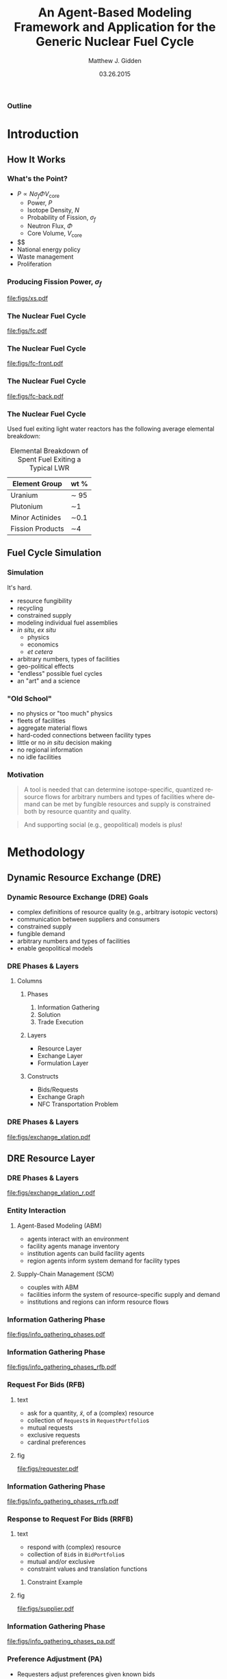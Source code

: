 #+TITLE:     An Agent-Based Modeling Framework and Application for the Generic Nuclear Fuel Cycle
#+AUTHOR:    Matthew J. Gidden
#+EMAIL:     matthew.gidden@gmail.com
#+DATE:      03.26.2015
#+STARTUP: beamer
#+DESCRIPTION: 
#+KEYWORDS: 
#+LANGUAGE:  en
#+OPTIONS:   H:3 toc:nil \n:nil @:t ::t |:t ^:t -:t f:t *:t <:t
#+OPTIONS:   TeX:t LaTeX:t skip:nil d:nil todo:t pri:nil tags:not-in-toc
#+INFOJS_OPT: view:nil toc:nil ltoc:t mouse:underline buttons:0 path:http://orgmode.org/org-info.js
#+EXPORT_SELECT_TAGS: export
#+EXPORT_EXCLUDE_TAGS: noexport
#+LINK_UP:
#+LINK_HOME:

#+LaTeX_CLASS: beamer
#+LaTeX_CLASS_OPTIONS: [10pt]
#+LATEX_HEADER: \usepackage{listings}
#+LATEX_HEADER: \usepackage[ruled,vlined]{algorithm2e} % for algorithms
#+LATEX_HEADER: \usepackage{multirow}

#+BEAMER_THEME: Wisconsin [white,pdflogo]
#+BEAMER_HEADER: \setbeamertemplate{bibliography item}[text]
#+BEAMER_HEADER: \AtBeginSection[]{\begin{frame}[noframenumbering,plain]{Outline}\tableofcontents[currentsection]\end{frame}}

#+COMMENT: This is required because org-mode does not support short titles, etc.
#+BEAMER_HEADER: \title[Thesis Defense]{An Agent-Based Modeling Framework and Application for the Generic Nuclear Fuel Cycle}
#+BEAMER_HEADER: \author[M. J. Gidden]{Matthew J. Gidden}
#+BEAMER_HEADER: \institute[UW-Madison]{University of Wisconsin-Madison}
#+BEAMER_HEADER: \date[03.26.2015]{March 26, 2015}

#+COMMENT: This is required because org-mode does not support frame options in their TOC 
*** Outline
  :PROPERTIES:
  :BEAMER_opt: plain, noframenumbering
  :END:
#+TOC: headlines 1


#+TODO: - slide about sim obj vs. obj

* Introduction
** How It Works
   
*** What's the Point?

- $P \propto N \sigma_f \Phi V_{\text{core}}$
  - Power, $P$
  - Isotope Density, $N$
  - Probability of Fission, $\sigma_f$
  - Neutron Flux, $\Phi$
  - Core Volume, $V_{\text{core}}$
- $$
- National energy policy
- Waste management
- Proliferation

*** Producing Fission Power, $\sigma_f$
#+caption: Fission cross section as a function of energy.
#+attr_latex: :height 5cm
[[file:figs/xs.pdf]]

*** The Nuclear Fuel Cycle

#+caption: A nuclear fuel cycle with recycling.\cite{lisowski_global_2007}
#+attr_latex: :height 5cm
[[file:figs/fc.pdf]]

*** The Nuclear Fuel Cycle
#+caption: A nuclear fuel cycle with recycling.\cite{lisowski_global_2007}
#+attr_latex: :height 5cm
[[file:figs/fc-front.pdf]]

*** The Nuclear Fuel Cycle
#+caption: A nuclear fuel cycle with recycling.\cite{lisowski_global_2007}
#+attr_latex: :height 5cm
[[file:figs/fc-back.pdf]]

*** The Nuclear Fuel Cycle
  Used fuel exiting light water reactors has the following average elemental
  breakdown:


#+caption: Elemental Breakdown of Spent Fuel Exiting a Typical LWR
#+attr_latex: :align |c|c|
|------------------+---------|
| Element Group    | wt %    |
|------------------+---------|
| Uranium          | \sim 95 |
| Plutonium        | \sim1   |
| Minor Actinides  | \sim0.1 |
| Fission Products | \sim4   |
|------------------+---------|

** Fuel Cycle Simulation
*** Simulation
It's hard.

- resource fungibility
- recycling
- constrained supply
- modeling individual fuel assemblies
- /in situ/, /ex situ/
  - physics
  - economics
  - /et cetera/
- arbitrary numbers, types of facilities
- geo-political effects
- "endless" possible fuel cycles \cite{wigeland_evaluation_2013}
- an "art" and a science \cite{guerin_benchmark_2009}

*** "Old School"
- no physics or "too much" physics
- fleets of facilities
- aggregate material flows
- hard-coded connections between facility types
- little or no /in situ/ decision making
- no regional information
- no idle facilities

*** Motivation
#+begin_quote
A tool is needed that can determine isotope-specific, quantized resource flows
for arbitrary numbers and types of facilities where demand can be met by
fungible resources and supply is constrained both by resource quantity and
quality.
#+end_quote

#+begin_quote
And supporting social (e.g., geopolitical) models is plus! 
#+end_quote

* Methodology
** Dynamic Resource Exchange (DRE)

*** Dynamic Resource Exchange (DRE) Goals
- complex definitions of resource quality (e.g., arbitrary isotopic vectors)
- communication between suppliers and consumers
- constrained supply
- fungible demand
- arbitrary numbers and types of facilities
- enable geopolitical models

*** DRE Phases & Layers
**** Columns
   :PROPERTIES:
   :BEAMER_env: columns
   :BEAMER_opt: t
   :END:

***** Phases
:PROPERTIES:
:BEAMER_env: block
:BEAMER_col: 0.3
:END:
1. Information Gathering
2. Solution
3. Trade Execution
   
***** Layers
:PROPERTIES:
:BEAMER_env: block
:BEAMER_col: 0.3
:END:
- Resource Layer
- Exchange Layer
- Formulation Layer
  
***** Constructs
:PROPERTIES:
:BEAMER_env: block
:BEAMER_col: 0.3
:END:
- Bids/Requests
- Exchange Graph
- NFC Transportation Problem

*** DRE Phases & Layers
#+caption: DRE logical flow through layers resulting in trades.
#+attr_latex: :height 5cm
[[file:figs/exchange_xlation.pdf]]

** DRE Resource Layer
*** DRE Phases & Layers
#+caption: DRE logical flow through layers resulting in trades.
#+attr_latex: :height 5cm
[[file:figs/exchange_xlation_r.pdf]]

*** Entity Interaction
**** Agent-Based Modeling (ABM)
- agents interact with an environment
- facility agents manage inventory
- institution agents can build facility agents
- region agents inform system demand for facility types 

#+BEAMER: \pause

**** Supply-Chain Management (SCM)
- couples with ABM \cite{julka_agent-based_2002}
- facilities inform the system of resource-specific supply and demand
- institutions and regions can inform resource flows

*** Information Gathering Phase
#+caption: Information gathering logic flow.
#+attr_latex: :height 5cm
[[file:figs/info_gathering_phases.pdf]]

*** Information Gathering Phase
#+caption: Information gathering logic flow.
#+attr_latex: :height 5cm
[[file:figs/info_gathering_phases_rfb.pdf]]

*** Request For Bids (RFB)
**** text
:PROPERTIES:
:BEAMER_col: 0.4
:END:
- ask for a quantity, \(\tilde{x}\), of a (complex) resource
- collection of \texttt{Request}s in \texttt{RequestPortfolio}s
- mutual requests
- exclusive requests
- cardinal preferences

**** fig
:PROPERTIES:
:BEAMER_col: 0.5
:END:
#+begin_center
#+attr_latex: :height 5cm
[[file:figs/requester.pdf]]
#+end_center
*** Information Gathering Phase
#+caption: Information gathering logic flow.
#+attr_latex: :height 5cm
[[file:figs/info_gathering_phases_rrfb.pdf]]

*** Response to Request For Bids (RRFB)
**** text
:PROPERTIES:
:BEAMER_col: 0.6
:END:
- respond with (complex) resource
- collection of \texttt{Bid}s in \texttt{BidPortfolio}s
- mutual and/or exclusive
- constraint values and translation functions
***** Constraint Example
:PROPERTIES:
:BEAMER_env: block
:END:
#+begin_latex
\begin{equation*}
\sum_{j \in J} f_{SWU}(\varepsilon_j) x_{i,j}^{EU} \leq s_{i,SWU}
\end{equation*}
\vspace{0.2cm}
\begin{equation*}
\sum_{j \in J} f_{NU}(\varepsilon_j) x_{i,j}^{EU} \leq s_{i,NU}
\end{equation*}
#+end_latex

**** fig
:PROPERTIES:
:BEAMER_col: 0.4
:END:
#+begin_center
#+attr_latex: :height 5cm
file:figs/supplier.pdf
#+end_center

*** Information Gathering Phase
#+caption: Information gathering logic flow.
#+attr_latex: :height 5cm
[[file:figs/info_gathering_phases_pa.pdf]]

*** Preference Adjustment (PA)
- Requesters adjust preferences given known bids
- Institutions adjust preferences given known bids & entities
- Regions adjust preferences given known bids & entities
#+begin_center
#+attr_latex: :height 4cm
[[file:figs/supplier-requester.pdf]]
#+end_center

** DRE Exchange Layer
*** DRE Phases & Layers
#+caption: DRE logical flow through layers resulting in trades.
#+attr_latex: :height 5cm
[[file:figs/exchange_xlation_e.pdf]]

*** Translation to Exchange Layer
**** Properties
:PROPERTIES:
:BEAMER_env: block
:BEAMER_col: 0.6
:END:
- Abstract away complex resource
- \texttt{Request}s and \texttt{Bid}s to \texttt{Node}s
- Possible trades and preferences known
- Constrained-graph representation of exchange via an \texttt{ExchangeGraph}
***** Constraint Example
#+begin_latex
\begin{equation*}
\sum_{j \in J} f_{SWU}(\varepsilon_j) x_{i,j}^{EU} \leq s_{i,SWU} \to
\sum_{j \in J} a^1_{i, j} x_{i, j} \leq s^1_i 
\end{equation*}
\vspace{0.2cm}
\begin{equation*}
\sum_{j \in J} f_{NU}(\varepsilon_j) x_{i,j}^{EU} \leq s_{i,NU} \to
\sum_{j \in J} a^2_{i, j} x_{i, j} \leq s^2_i 
\end{equation*}
#+end_latex

**** To
:PROPERTIES:
:BEAMER_col: 0.4
:END:
#+caption: An example of an ExchangeGraph.
#+attr_latex: :height 3.5cm
[[file:figs/exchange_groups.pdf]]

*** Solution in Exchange Layer
#+begin_latex
  \begin{algorithm}[H]
    \SetAlgoLined
    order request portfolios by average preference\;
    \ForAll{request portfolios} {
      order requests by average preference\;
      matched $\leftarrow$ 0\;        
      \While{matched $\leq q_{J}$ and $\exists$ a request} {
        get next request\;
        order arcs by preference\;
        \While{matched $\leq q_{J}$ and $\exists$ an arc} {
          get next arc\;
          remaining $\leftarrow q_{J}$ - matched\;
          to\_match $\leftarrow \min \lbrace$remaining, Capacity(arc)$\rbrace$\;
          matched $\leftarrow$ matched + to\_match\;
        }
      }
    }
    \caption{Greedy Solution to Resource Exchange} 
  \end{algorithm}
#+end_latex

** DRE Formulation Layer
*** DRE Phases & Layers
#+caption: DRE logical flow through layers resulting in trades.
#+attr_latex: :height 5cm
[[file:figs/exchange_xlation_f.pdf]]

*** Transportation Problem
#+caption: An example bipartite graph with attributes.
#+attr_latex: :height 5cm
[[file:figs/xportation-labeled.pdf]]

*** Minimum Cost Transportation Problem    
#+begin_latex
\begin{subequations}\label{eqs:xport}
  \begin{align}
    %%
    \min_{x} \:\: & 
    \sum_{(i, j) \in A} c_{i,j} x_{i,j}
    & \label{eqs:xport_obj} \\
    %%
    \text{s.t.} \:\: &
    \sum_{j \in N_2} x_{i,j} \leq s_i
    & \forall i \in N_1  \\
    %%
    &
    \sum_{i \in N_1} x_{i,j} \geq d_j
    & \forall j \in N_2  \\
    %%
    &
    x_{i,j} \geq 0
    & \forall (i, j) \in A \label{eqs:xport_x}
    %%
  \end{align}
\end{subequations}
#+end_latex

*** Translation to Formulation Layer
**** text
:PROPERTIES:
:BEAMER_col: 0.4
:END:
- Cost translation function $f : p_{i,j} \to c_{i,j}$
- $f(x) = \frac{1}{x}$
- False arcs have "large" cost $c_F > \max c \in C$
  
**** fig
:PROPERTIES:
:BEAMER_col: 0.6
:END:
#+caption: An ExchangeGraph with false arcs.
#+attr_latex: :height 5cm
[[file:figs/exchange_false.pdf]]

*** Nuclear Fuel Cycle Transportation Problem (NFCTP)
Linear Program (LP) without exclusive trades.
#+begin_latex
\begin{subequations}\label{eqs:NFCTP-LP}
  \begin{align}
    %%
    \min_{x} \:\: 
    & 
    z = \sum_{i \in I}\sum_{j \in J}c_{i,j} x_{i,j} 
    & 
    \label{eqs:NFCTP-LP_obj} \\
    %%
    \text{s.t.} \:\: 
    &
    \sum_{i \in I_s} \sum_{j \in J} a^k_{i,j} x_{i,j} \leq b^k_s 
    &
    \: 
    \forall \: k \in K_s, 
    \forall \: s \in S 
    \label{eqs:NFCTP-LP_sup} \\
    %%
    &
    \sum_{j \in J_r} \sum_{i \in I} a^k_{i,j} x_{i,j} \geq b^k_r 
    &
    \: 
    \forall \: k \in K_r,  
    \forall \: r \in R 
    \label{eqs:NFCTP-LP_req} \\
    %%
    &
    x_{i,j} \in [0, \tilde{x_j}]
    &
    \forall \: i \in I, 
    \forall \: j \in J 
    \label{eqs:NFCTP-LP_x}
    %%
  \end{align}
\end{subequations}
#+end_latex

*** Nuclear Fuel Cycle Transportation Problem (NFCTP)
Mixed Integer-Linear Program (MILP) with exclusive trades.
#+begin_latex
\begin{subequations}\label{eqs:NFCTP}
  \begin{align}
    %%
    \min_{x, y} \:\: 
    & 
    z \:\: = 
    \sum_{(i, j) \in A_p} c_{i,j} x_{i,j} 
    \: + 
    \sum_{(i, j) \in A_e} c_{i,j} \tilde{x_j} y_{i,j} 
    & 
    \label{eqs:NFCTP_obj} \\
    %%
    \text{s.t.} \:\: 
    &
    \sum_{(i, j) \in A_{p_s}} a^k_{i,j} x_{i,j}
    \: + 
    \sum_{(i, j) \in A_{e_s}} a^k_{i,j} \tilde{x_j} y_{i,j}
    \leq b^k_s 
    &
    \: 
    \forall \: k \in K_s, 
    \forall \: s \in S 
    \label{eqs:NFCTP_sup} \\
    %%
    &
    \sum_{(i, j) \in M_{s}} y_{i,j} \leq 1 
    &
    \forall \: s \in S 
    \label{eqs:NFCTP_mut_sup} \\
    %%
    &
    \sum_{(i, j) \in A_{p_r}} a^k_{i,j} x_{i,j}
    \: + 
    \sum_{(i, j) \in A_{e_r}} a^k_{i,j} \tilde{x_j} y_{i,j}
    \geq b^k_r 
    &
    \: 
    \forall \: k \in K_r,  
    \forall \: r \in R 
    \label{eqs:NFCTP_req} \\
    %%
    &
    \sum_{(i, j) \in M_{r}} y_{i,j} \leq 1 
    &
    \forall \: r \in R 
    \label{eqs:NFCTP_mut_req} \\
    %%
    &
    x_{i,j} \in [0, \tilde{x_j}]
    &
    \forall \: (i, j) \in A_p
    \label{eqs:NFCTP_x} \\
    %%
    &
    y_{i,j} \in \left\{ 0, 1 \right\}
    &
    \forall \: (i, j) \in A_e
    \label{eqs:NFCTP_y}
    %%
  \end{align}
\end{subequations}
#+end_latex

* Experimentation and Results
** Strategy

*** Strategy

Explore DRE performance & behavior in a realistic setting

- Generate front and back-end exchanges

- Test problem-size scaling

- Test sensitivity to instance stochasticity

- Investigate formulation effects

  - Preference and cost

  - False arc cost

** Generating Exchanges
*** Overview

- Two types: Front-end and Back-end

- Process:
  - Read parameter vector
  - Instantiate entity surrogates
  - Simulate Information Gathering Phase
  - Translate to Resource Layer
  - Solve

*** Splitting Exchanges
**** text
:PROPERTIES:
:BEAMER_col: 0.3
:END:
Occurs when
- Reactors directly connected to other reactors
- Reactors and repositories compete for resources



**** fig
:PROPERTIES:
:BEAMER_col: 0.7
:END:
#+caption: A separable Exchange Graph with nodes grouped by portfolio and the separating partition shown as a red dashed line.
#+attr_latex: :height 5cm
[[file:figs/exchange_part_port.pdf]]
    
*** Fuel Cycles (\(f_\text{fc}\))
**** Once-through
- Commodities: UOX
- Reactor Types: Thermal
#+beamer: \pause
**** MOX Thermal/Fast
- Commodities: UOX, Thermal MOX, Fast MOX
- Reactor Types: Thermal, MOX-based Fast
#+beamer: \pause
**** MOX/ThOX Thermal/Fast
- Commodities: UOX, Thermal MOX, Fast MOX, ThOX
- Reactor Types: Thermal, MOX-based Fast, ThOX-based Fast

*** Reactors 
:PROPERTIES:
:BEAMER_col: 0.4
:END:
Modeled as either Thermal (AP-1000) or Fast (BN-600) reactors

#+beamer: \vspace{0.4cm}

Reactor type determines 
- core volume
- consumable commodities
- preferred enrichment range
- number of assemblies per batch (39 vs. 92)

**** Fidelity (\(f_\text{rx}\))
- Single batch
- $N_a$ assemblies

*** Location Effects 
#+begin_latex
\begin{equation}\label{eqn:loc_proxy}
p_{l}(i, j) = \delta_{\text{reg}} 
\frac{\exp(- \lvert \text{reg}_{i} - \text{reg}_{j} \rvert ) + \delta_{\text{loc}}
  \exp(- \lvert \text{loc}_{i} - \text{loc}_{j} \rvert )}
     {1 + \delta_{\text{loc}}}
\end{equation}
#+end_latex
#+beamer: \vspace{0.2cm}
**** Fidelity (\(f_\text{loc}\))
- None (\(\delta_{\text{reg}} = 0, \delta_{\text{loc}} = 0\)) 
- Regional (\(\delta_{\text{reg}} = 1, \delta_{\text{loc}} = 0\))
- Regional + Distance (\(\delta_{\text{reg}} = 1, \delta_{\text{loc}} = 1\))

*** Information Gathering Simulation
**** Requests/Bids
- Reactors make $N$ requests per commodity 
**** Portfolio Constraints
- Support facilities have process and inventory constraints, function of resource *quality* (enrichment)
- Reactors have mass-based, mutually-exclusive constraints.
**** Preferences

# <N> is a fake row that sets the collapsable size
# C-c C-c to collapse
# C-u TAB to expand a single entry
#+attr_latex: :align |c|c|
|-----------------+---------------------------------------------------------|
| Reactor type    | Commodity Preference Order                              |
|-----------------+---------------------------------------------------------|
| <15>            | <55>                                                    |
| Thermal         | $p_{\text{TMOX}} > p_{\text{UOX}} > p_{\text{FMOX}}$    |
| Fast MOX        | $p_{\text{FMOX}} >  p_{\text{TMOX}} > p_{\text{FThOX}} > p_{\text{UOX}}$ |
| Fast MOX        | $p_{\text{FThOX}} > p_{\text{FMOX}} > p_{\text{TMOX}} > p_{\text{UOX}}$ |
|-----------------+---------------------------------------------------------|

*** Example
**** text
:PROPERTIES:
:BEAMER_col: 0.4
:END:
A front-end MOX fuel cycle with one entity of each type:
- thermal reactor
- fast reactor
- UOX supplier
- thermal-spec MOX supplier
- fast-spec MOX supplier
**** fig
:PROPERTIES:
:BEAMER_col: 0.5
:END:
#+attr_latex: :height 5cm
[[file:figs/gen_ex.pdf]]

** Experimental Setup
*** Setup
    
#+caption: The time points for comparing different solutions.
#+attr_latex: :height 5cm
file:figs/exchange_xlation_timing.pdf

*** Setup
**** Columns
   :PROPERTIES:
   :BEAMER_env: columns
   :BEAMER_opt: t
   :END:

***** Solvers 
:PROPERTIES:
:BEAMER_col: 0.4
:BEAMER_env: block
:END:
1. Greedy Heuristic with Exclusive Trades
2. CLP without Exclusive Trades
3. CBC with Exclusive Trades
   - 1% convergence criteria 
   - $\frac{z_U - z_L}{z_U} \leq 0.01$

***** Metrics
:PROPERTIES:
:BEAMER_col: 0.4
:BEAMER_env: block
:END:
- Time \(t_f - t_i\)
- Objective \(z = \sum c_i x_i + \sum c_j \tilde{x_j} y_j\)
  - \(z\) vs. \(z^*\) 
- Simulation Objective \(z_{\text{sim}} = \sum p_i x_i + \sum p_j \tilde{x_j} y_j\)

*** Parameter Vector

Scaled by number of reactors in the system.

#+begin_latex
\begin{table}[h!]
\centering
\caption{Front-End Exchange Parameters.}
\label{tbl:front_ref_params}
\begin{tabular}{|c|c|c|}
\hline
Parameter    & Reference Value & Related To
\\ \hline
$r_{rx, \text{Th}}$   & 0.75 & Number of Thermal Reactors 
\\ \hline
$r_{rx, \text{FThOX}}$ & 0.25 & Number of Fast Reactors
\\ \hline
$f_{mox}$     & 0.33 & Fraction of Thermal Core for MOX
\\ \hline
$r_{s, \text{Th}}$ & 0.08 & Number of UOX Suppliers
\\ \hline
$r_{s, \text{TMOX}, \text{UOX}}$ & 1. & Number of TMOX Suppliers
\\ \hline
$r_{s, \text{FMOX}}$ & 0.2 & Number of FMOX Suppliers 
\\ \hline
$r_{s, \text{FThOX}}$ & 0.2 & Number of FThOX Suppliers
\\ \hline
\end{tabular}
\end{table}
#+end_latex

** Scaling Behavior
*** Problem Size: Arcs
    
#+caption: Arc Population Scaling.
#+attr_latex: :height 5cm
file:figs/struct_front_n_rxtr_n_arcs_fc0.pdf

*** Problem Size: Constraints
    
#+caption: Constraint Population Scaling.
#+attr_latex: :height 5cm
file:figs/struct_front_n_rxtr_n_constrs_fc0.pdf

*** Greedy Solver (Arc-Based)
    
#+caption: Greedy Solution Times for a MOX Fuel Cycle.
#+attr_latex: :height 5cm
file:figs/base_front_n_arcs_time_fc1_greedy.pdf

*** Clp Solver (Constraint-Based)
    
#+caption: Clp Solution Times for a MOX Fuel Cycle.
#+attr_latex: :height 5cm
file:figs/base_front_n_constrs_time_fc1_clp.pdf

*** Cbc Solver (Arc-Based)
    
#+caption: Cbc Solution Times for a Once-Through Fuel Cycle.
#+attr_latex: :height 5cm
file:figs/base_front_n_arcs_time_fc0_cbc.pdf

*** Cbc Solver (Arc-Based)
    
#+caption: Cbc Solution Times for a MOX Fuel Cycle.
#+attr_latex: :height 5cm
file:figs/base_front_n_arcs_time_fc1_cbc.pdf

*** Comparing Solutions
**** text
:PROPERTIES:
:BEAMER_col: 0.25
:END:
#+begin_latex
Comparing simulation objective solutions via: 
\begin{equation*}\label{eqn:sim_flow_compare}
\frac{z^*_{\text{sim}} - z_{\text{sim}, \text{Greedy}}}
     {z^*_{\text{sim}}} 
\end{equation*}
#+end_latex

**** fig
:PROPERTIES:
:BEAMER_col: 0.75
:END:
#+caption: Solution Time Comparison.
#+attr_latex: :height 6cm
file:figs/compare_cbc_greedy_pref_flow_front_n_rxtr__fc1_.pdf

*** Comparing Solutions
- $c_F$ and convergence criteria can cause Cbc to perform poorly in preference-space.

- $c_{F, \text{new}} = c_{\text{max}} + 1$ 

#+begin_latex
\begin{table}[h!]
\centering
\caption{Results from Reducing False-Arc Cost Coefficients.}
\label{tbl:false_arcs}
\begin{tabular}{|c|c|c|c|c|c|c|}
\hline
\multirow{2}{*}{\textbf{Sim ID}} 
& \multicolumn{2}{c|}{\textbf{Greedy}} 
& \multicolumn{2}{c|}{\textbf{Cbc, Large Cost}} 
& \multicolumn{2}{c|}{\textbf{Cbc, Small Cost}} \\ \cline{2-7} 
& $z$ (large/small)        & $z_{\text{sim}}$        
& $z^*$             & $z^*_{\text{sim}}$            
& $z^*$             & $z^*_{\text{sim}}$            \\ \hline
54a5a
& 5.2e8/1.9e6 & 1.41e5
& 5.0e8 & 1.38e5
& 1.8e6 & 1.98e5 \\ \hline
938d8
& 3.97e8/1.40e6 & 1.08e5
& 3.81e8 & 8.8e4
& 1.38e6 & 1.12e5 \\ \hline
\end{tabular}
\end{table}
#+end_latex

** Stochastic Behavior
*** Stochastic Experiment Methodology

- Choose a problem size (65 reactors)
- Generate and execute N observations
- Stochasticity from 
  - location (objective coefficients)
  - enrichment (constraint coefficients)
- $N$ measurements of a value $x$ reported as
#+BEGIN_CENTER
$f(x_n) = \frac{1}{n} \sum^n_i x_i \:\: \forall \: n \in N$   
#+END_CENTER

*** Greedy Solver
#+caption: Greedy Average Solution Time for a MOX Fuel Cycle.
#+attr_latex: :height 5cm
file:figs/1k_avg_front_time_fc1_greedy.pdf
*** Clp Solver
#+caption: Clp Average Solution Time for a MOX Fuel Cycle.
#+attr_latex: :height 5cm
file:figs/1k_avg_front_time_fc1_clp.pdf

*** Cbc Solver
#+caption: Cbc Average Solution Time for a Once-Through Fuel Cycle.
#+attr_latex: :height 5cm
file:figs/1k_avg_front_time_fc0_cbc.pdf

*** Cbc Solver
#+caption: Cbc Average Solution Time for a MOX Fuel Cycle.
#+attr_latex: :height 5cm
file:figs/1k_avg_front_time_fc1_cbc.pdf

*** Cbc Solver
#+caption: Cbc Solution Time Distribution For Assembly-Based Reactors.
#+attr_latex: :height 5cm
file:figs/1k_hist_front_rx1.pdf

*** Solver Selection Decision Space
#+caption: Tradeoffs between Model Fidelity and Solver.
#+attr_latex: :height 5cm
file:figs/1k_compare_front_pref_flow.pdf

*** Arc Cost Effects
#+caption: Greedy Solutions vs. Cbc solutions with high and low false-arc costs.
#+attr_latex: :height 5cm
file:figs/cost_avg_front_pref_flow_fc1_.pdf

* Conclusions
** New Capabilities

*** ABM in NFCS
Dynamic Resource Exchange
- communication of supply and demand of complex resources
- arbitrary supply and demand constraints
- arbitrary number and types of facilities
- enables agent-specified preferences/costs
  - support for geopolitical models
  - provides interface for other cost models
- heuristic or optimization solvers supported

Already providing novel capability to multiple users!
*** Exploring DRE Behavior    
- Inevitable trade off between performance and solution fidelity
- Framework developed to rapidly generate and execute exchange instances
- Using HTC, 
  - thousands of instances can run simultaneously (w/o reliable timing)
  - \sim100 can be run with timing support

** Recommendations

*** Utilizing the DRE
- selecting a solver
  - reliability of input data 
  - requirements of model
- tradeoffs exist between ease of archetype development and formulation
- large performance hit for full optimization for medium-large problem
- importance of cost translation function
- importance of false arc cost in practice

** Future Work

*** Future Work: Cyclus Incorporation
- COIN-Based DRE solver support
- generalizing supply and demand constraints
- cost function selection
- preference-based formulation
- advanced fuel fabrication models

*** Future Work: Publications
- DRE theory paper
  - archetype development
- DRE performance paper
  - in tandem

** Acknowledgements

*** Acknowledgements
Thank you to everyone at CNERG, especially Dr. Katy Huff, Dr. Anthony Scopatz,
Robert Carlsen, and my advisor, Paul Wilson. I would also like to thank the
NEUP for their generous support.\\
#+begin_center
#+attr_latex: :height 2cm
[[file:figs/neup.pdf]]
#+end_center


*** References
  :PROPERTIES:
  :BEAMER_opt: allowframebreaks, plain, noframenumbering
  :END:
   \bibliographystyle{plain}
   \bibliography{pres}
